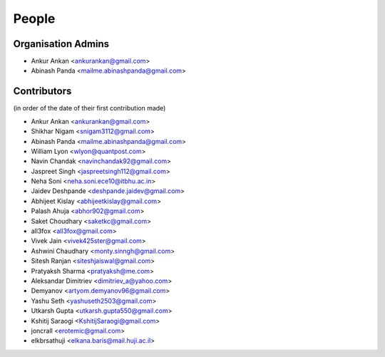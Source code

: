 People
------
   
Organisation Admins
===================

* Ankur Ankan <ankurankan@gmail.com>

* Abinash Panda <mailme.abinashpanda@gmail.com>

Contributors
============

(in order of the date of their first contribution made)

* Ankur Ankan <ankurankan@gmail.com>

* Shikhar Nigam <snigam3112@gmail.com>

* Abinash Panda <mailme.abinashpanda@gmail.com>

* William Lyon <wlyon@quantpost.com>

* Navin Chandak <navinchandak92@gmail.com>

* Jaspreet Singh <jaspreetsingh112@gmail.com>

* Neha Soni <neha.soni.ece10@itbhu.ac.in>

* Jaidev Deshpande <deshpande.jaidev@gmail.com>

* Abhijeet Kislay <abhijeetkislay@gmail.com>

* Palash Ahuja <abhor902@gmail.com>

* Saket Choudhary <saketkc@gmail.com>

* all3fox <all3fox@gmail.com>

* Vivek Jain <vivek425ster@gmail.com>

* Ashwini Chaudhary <monty.sinngh@gmail.com>

* Sitesh Ranjan <siteshjaiswal@gmail.com>

* Pratyaksh Sharma <pratyaksh@me.com>

* Aleksandar Dimitriev <dimitriev_a@yahoo.com>

* Demyanov <artyom.demyanov96@gmail.com>

* Yashu Seth <yashuseth2503@gmail.com>

* Utkarsh Gupta <utkarsh.gupta550@gmail.com>

* Kshitij Saraogi <KshitijSaraogi@gmail.com>

* joncrall <erotemic@gmail.com>

* elkbrsathuji <elkana.baris@mail.huji.ac.il>
